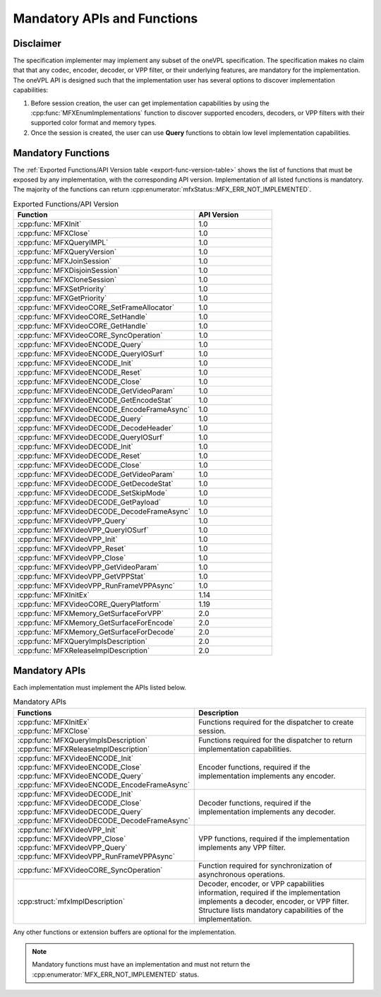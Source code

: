 ============================
Mandatory APIs and Functions
============================

----------
Disclaimer
----------

The specification implementer may implement any subset of the oneVPL specification.
The specification makes no claim that that any codec, encoder, decoder, or VPP
filter, or their underlying features, are mandatory for the implementation.
The oneVPL API is designed such that the implementation user has several options
to discover implementation capabilities:

#. Before session creation, the user can get implementation capabilities by using
   the :cpp:func:`MFXEnumImplementations` function to discover supported
   encoders, decoders, or VPP filters with their supported color format and
   memory types.
#. Once the session is created, the user can use **Query** functions to obtain
   low level implementation capabilities.

-------------------
Mandatory Functions
-------------------

The :ref:`Exported Functions/API Version table <export-func-version-table>` shows
the list of functions that must be exposed by any implementation, with the
corresponding API version. Implementation of all listed functions is mandatory.
The majority of the functions can return :cpp:enumerator:`mfxStatus::MFX_ERR_NOT_IMPLEMENTED`.

.. _export-func-version-table:

.. list-table:: Exported Functions/API Version
   :header-rows: 1
   :widths: 70 30

   * - **Function**
     - **API Version**
   * - :cpp:func:`MFXInit`
     - 1.0
   * - :cpp:func:`MFXClose`
     - 1.0
   * - :cpp:func:`MFXQueryIMPL`
     - 1.0
   * - :cpp:func:`MFXQueryVersion`
     - 1.0
   * - :cpp:func:`MFXJoinSession`
     - 1.0
   * - :cpp:func:`MFXDisjoinSession`
     - 1.0
   * - :cpp:func:`MFXCloneSession`
     - 1.0
   * - :cpp:func:`MFXSetPriority`
     - 1.0
   * - :cpp:func:`MFXGetPriority`
     - 1.0
   * - :cpp:func:`MFXVideoCORE_SetFrameAllocator`
     - 1.0
   * - :cpp:func:`MFXVideoCORE_SetHandle`
     - 1.0
   * - :cpp:func:`MFXVideoCORE_GetHandle`
     - 1.0
   * - :cpp:func:`MFXVideoCORE_SyncOperation`
     - 1.0
   * - :cpp:func:`MFXVideoENCODE_Query`
     - 1.0
   * - :cpp:func:`MFXVideoENCODE_QueryIOSurf`
     - 1.0
   * - :cpp:func:`MFXVideoENCODE_Init`
     - 1.0
   * - :cpp:func:`MFXVideoENCODE_Reset`
     - 1.0
   * - :cpp:func:`MFXVideoENCODE_Close`
     - 1.0
   * - :cpp:func:`MFXVideoENCODE_GetVideoParam`
     - 1.0
   * - :cpp:func:`MFXVideoENCODE_GetEncodeStat`
     - 1.0
   * - :cpp:func:`MFXVideoENCODE_EncodeFrameAsync`
     - 1.0
   * - :cpp:func:`MFXVideoDECODE_Query`
     - 1.0
   * - :cpp:func:`MFXVideoDECODE_DecodeHeader`
     - 1.0
   * - :cpp:func:`MFXVideoDECODE_QueryIOSurf`
     - 1.0
   * - :cpp:func:`MFXVideoDECODE_Init`
     - 1.0
   * - :cpp:func:`MFXVideoDECODE_Reset`
     - 1.0
   * - :cpp:func:`MFXVideoDECODE_Close`
     - 1.0
   * - :cpp:func:`MFXVideoDECODE_GetVideoParam`
     - 1.0
   * - :cpp:func:`MFXVideoDECODE_GetDecodeStat`
     - 1.0
   * - :cpp:func:`MFXVideoDECODE_SetSkipMode`
     - 1.0
   * - :cpp:func:`MFXVideoDECODE_GetPayload`
     - 1.0
   * - :cpp:func:`MFXVideoDECODE_DecodeFrameAsync`
     - 1.0
   * - :cpp:func:`MFXVideoVPP_Query`
     - 1.0
   * - :cpp:func:`MFXVideoVPP_QueryIOSurf`
     - 1.0
   * - :cpp:func:`MFXVideoVPP_Init`
     - 1.0
   * - :cpp:func:`MFXVideoVPP_Reset`
     - 1.0
   * - :cpp:func:`MFXVideoVPP_Close`
     - 1.0
   * - :cpp:func:`MFXVideoVPP_GetVideoParam`
     - 1.0
   * - :cpp:func:`MFXVideoVPP_GetVPPStat`
     - 1.0
   * - :cpp:func:`MFXVideoVPP_RunFrameVPPAsync`
     - 1.0
   * - :cpp:func:`MFXInitEx`
     - 1.14
   * - :cpp:func:`MFXVideoCORE_QueryPlatform`
     - 1.19
   * - :cpp:func:`MFXMemory_GetSurfaceForVPP`
     - 2.0
   * - :cpp:func:`MFXMemory_GetSurfaceForEncode`
     - 2.0
   * - :cpp:func:`MFXMemory_GetSurfaceForDecode`
     - 2.0
   * - :cpp:func:`MFXQueryImplsDescription`
     - 2.0
   * - :cpp:func:`MFXReleaseImplDescription`
     - 2.0


--------------
Mandatory APIs
--------------

Each implementation must implement the APIs listed below.

.. _mandatory-apis-table:

.. list-table:: Mandatory APIs
   :header-rows: 1
   :widths: 50 50

   * - **Functions**
     - **Description**
   * - | :cpp:func:`MFXInitEx`
       | :cpp:func:`MFXClose`
     - Functions required for the dispatcher to create session.
   * - | :cpp:func:`MFXQueryImplsDescription`
       | :cpp:func:`MFXReleaseImplDescription`
     - Functions required for the dispatcher to return implementation capabilities.
   * - | :cpp:func:`MFXVideoENCODE_Init`
       | :cpp:func:`MFXVideoENCODE_Close`
       | :cpp:func:`MFXVideoENCODE_Query`
       | :cpp:func:`MFXVideoENCODE_EncodeFrameAsync`
     - Encoder functions, required if the implementation implements any encoder.
   * - | :cpp:func:`MFXVideoDECODE_Init`
       | :cpp:func:`MFXVideoDECODE_Close`
       | :cpp:func:`MFXVideoDECODE_Query`
       | :cpp:func:`MFXVideoDECODE_DecodeFrameAsync`
     - Decoder functions, required if the implementation implements any decoder.
   * - | :cpp:func:`MFXVideoVPP_Init`
       | :cpp:func:`MFXVideoVPP_Close`
       | :cpp:func:`MFXVideoVPP_Query`
       | :cpp:func:`MFXVideoVPP_RunFrameVPPAsync`
     - VPP functions, required if the implementation implements any VPP filter.
   * - :cpp:func:`MFXVideoCORE_SyncOperation`
     - Function required for synchronization of asynchronous operations.
   * - :cpp:struct:`mfxImplDescription`
     - Decoder, encoder, or VPP capabilities information, required if the implementation implements a decoder, encoder, or VPP filter. Structure lists mandatory capabilities of the implementation.

Any other functions or extension buffers are optional for the implementation.

.. note:: Mandatory functions must have an implementation and must not return the
          :cpp:enumerator:`MFX_ERR_NOT_IMPLEMENTED` status.
